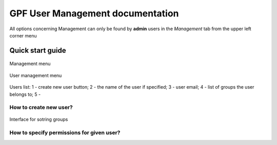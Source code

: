 GPF User Management documentation
=================================

All options concerning Management can only be found by **admin** users
in the *Management* tab from the upper left corner menu

Quick start guide
-----------------

.. figure:: imgs/01-management-menu.png
   :scale: 50
   :alt: Management menu
   :align: center

   Management menu


.. figure:: imgs/02-user-management-menu.png
   :scale: 50
   :alt: User management menu
   :align: center

   User management menu

.. figure:: imgs/03-users-list.png
   :scale: 50
   :alt: User list table
   :align: center

   Users list: 1 - create new user button; 2 - the name of
   the user if specified; 3 - user email; 4 - list of groups
   the user belongs to; 5 -


How to create new user?
+++++++++++++++++++++++

.. figure:: imgs/add-remove-group-num.png
   :width: 450px
   :alt: Interface for sotring groups
   :align: center

   Interface for sotring groups


How to specify permissions for given user?
++++++++++++++++++++++++++++++++++++++++++


